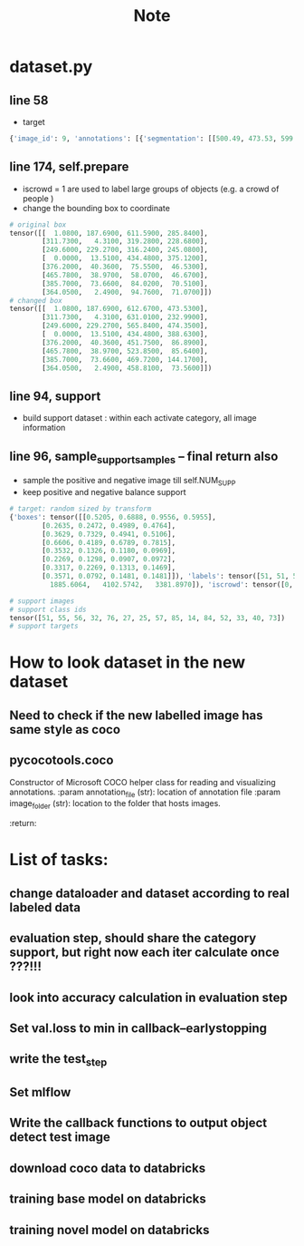 #+title: Note

* dataset.py
** line 58
- target
#+begin_src python
{'image_id': 9, 'annotations': [{'segmentation': [[500.49, 473.53, 599.73, 419.6, 612.67, 375.37, 608.36, 354.88, 528.54, 269.66, 457.35, 201.71, 420.67, 187.69, 389.39, 192.0, 19.42, 360.27, 1.08, 389.39, 2.16, 427.15, 20.49, 473.53]], 'area': 120057.13925, 'iscrowd': 0, 'image_id': 9, 'bbox': [1.08, 187.69, 611.59, 285.84], 'category_id': 51, 'id': 1038967}, {'segmentation': [[357.03, 69.03, 311.73, 15.1, 550.11, 4.31, 631.01, 62.56, 629.93, 88.45, 595.42, 185.53, 513.44, 230.83, 488.63, 232.99, 437.93, 190.92, 429.3, 189.84, 434.7, 148.85, 410.97, 121.89, 359.19, 74.43, 358.11, 65.8]], 'area': 44434.751099999994, 'iscrowd': 0, 'image_id': 9, 'bbox': [311.73, 4.31, 319.28, 228.68], 'category_id': 51, 'id': 1039564}, {'segmentation': [[249.6, 348.99, 267.67, 311.72, 291.39, 294.78, 304.94, 294.78, 326.4, 283.48, 345.6, 273.32, 368.19, 269.93, 385.13, 268.8, 388.52, 257.51, 393.04, 250.73, 407.72, 240.56, 425.79, 230.4, 441.6, 229.27, 447.25, 237.18, 447.25, 256.38, 456.28, 254.12, 475.48, 263.15, 486.78, 271.06, 495.81, 264.28, 498.07, 257.51, 500.33, 255.25, 507.11, 259.76, 513.88, 266.54, 513.88, 273.32, 513.88, 276.71, 526.31, 276.71, 526.31, 286.87, 519.53, 291.39, 519.53, 297.04, 524.05, 306.07, 525.18, 315.11, 529.69, 329.79, 529.69, 337.69, 530.82, 348.99, 536.47, 339.95, 545.51, 350.12, 555.67, 360.28, 557.93, 380.61, 561.32, 394.16, 565.84, 413.36, 522.92, 441.6, 469.84, 468.71, 455.15, 474.35, 307.2, 474.35, 316.24, 464.19, 330.92, 438.21, 325.27, 399.81, 310.59, 378.35, 301.55, 371.58, 252.99, 350.12]], 'area': 49577.94434999999, 'iscrowd': 0, 'image_id': 9, 'bbox': [249.6, 229.27, 316.24, 245.08], 'category_id': 56, 'id': 1058555}, {'segmentation': [[434.48, 152.33, 433.51, 184.93, 425.44, 189.45, 376.7, 195.58, 266.94, 248.53, 179.78, 290.17, 51.62, 346.66, 16.43, 366.68, 1.9, 388.63, 0.0, 377.33, 0.0, 357.64, 0.0, 294.04, 22.56, 294.37, 56.14, 300.82, 83.58, 300.82, 109.08, 289.2, 175.26, 263.38, 216.9, 243.36, 326.34, 197.52, 387.03, 172.34, 381.54, 162.33, 380.89, 147.16, 380.89, 140.06, 370.89, 102.29, 330.86, 61.94, 318.91, 48.38, 298.57, 47.41, 287.28, 37.73, 259.51, 33.85, 240.14, 32.56, 240.14, 28.36, 247.57, 24.17, 271.46, 15.13, 282.11, 13.51, 296.96, 18.68, 336.34, 55.48, 391.55, 106.81, 432.87, 147.16], [62.46, 97.21, 130.25, 69.77, 161.25, 59.12, 183.52, 52.02, 180.94, 59.12, 170.93, 78.17, 170.28, 90.76, 157.05, 95.92, 130.25, 120.78, 119.92, 129.49, 102.17, 115.29, 64.72, 119.81, 0.0, 137.89, 0.0, 120.13, 0.0, 117.87]], 'area': 24292.781700000007, 'iscrowd': 0, 'image_id': 9, 'bbox': [0.0, 13.51, 434.48, 375.12], 'category_id': 51, 'id': 1534147}, {'segmentation': [[376.2, 61.55, 391.86, 46.35, 424.57, 40.36, 441.62, 43.59, 448.07, 50.04, 451.75, 63.86, 448.07, 68.93, 439.31, 70.31, 425.49, 73.53, 412.59, 75.38, 402.92, 84.13, 387.71, 86.89, 380.8, 70.77]], 'area': 2239.2924, 'iscrowd': 0, 'image_id': 9, 'bbox': [376.2, 40.36, 75.55, 46.53], 'category_id': 55, 'id': 1913551}, {'segmentation': [[473.92, 85.64, 469.58, 83.47, 465.78, 78.04, 466.87, 72.08, 472.84, 59.59, 478.26, 47.11, 496.71, 38.97, 514.62, 40.6, 521.13, 49.28, 523.85, 55.25, 520.05, 63.94, 501.06, 72.62, 482.6, 82.93]], 'area': 1658.8913000000007, 'iscrowd': 0, 'image_id': 9, 'bbox': [465.78, 38.97, 58.07, 46.67], 'category_id': 55, 'id': 1913746}, {'segmentation': [[385.7, 85.85, 407.12, 80.58, 419.31, 79.26, 426.56, 77.94, 435.45, 74.65, 442.7, 73.66, 449.95, 73.99, 456.87, 77.94, 463.46, 83.87, 467.74, 92.77, 469.39, 104.63, 469.72, 117.15, 469.39, 135.27, 468.73, 141.86, 466.09, 144.17, 449.29, 141.53, 437.1, 136.92, 430.18, 129.67]], 'area': 3609.3030499999995, 'iscrowd': 0, 'image_id': 9, 'bbox': [385.7, 73.66, 84.02, 70.51], 'category_id': 55, 'id': 1913856}, {'segmentation': [[458.81, 24.94, 437.61, 4.99, 391.48, 2.49, 364.05, 56.1, 377.77, 73.56, 377.77, 56.1, 392.73, 41.14, 403.95, 41.14, 420.16, 39.9, 435.12, 42.39, 442.6, 46.13, 455.06, 31.17]], 'area': 2975.276, 'iscrowd': 0, 'image_id': 9, 'bbox': [364.05, 2.49, 94.76, 71.07], 'category_id': 55, 'id': 1914001}]}
#+end_src
** line 174, self.prepare
- iscrowd = 1 are used to label large groups of objects (e.g. a crowd of people )
- change the bounding box to coordinate
#+begin_src python
# original box
tensor([[  1.0800, 187.6900, 611.5900, 285.8400],
        [311.7300,   4.3100, 319.2800, 228.6800],
        [249.6000, 229.2700, 316.2400, 245.0800],
        [  0.0000,  13.5100, 434.4800, 375.1200],
        [376.2000,  40.3600,  75.5500,  46.5300],
        [465.7800,  38.9700,  58.0700,  46.6700],
        [385.7000,  73.6600,  84.0200,  70.5100],
        [364.0500,   2.4900,  94.7600,  71.0700]])
# changed box
tensor([[  1.0800, 187.6900, 612.6700, 473.5300],
        [311.7300,   4.3100, 631.0100, 232.9900],
        [249.6000, 229.2700, 565.8400, 474.3500],
        [  0.0000,  13.5100, 434.4800, 388.6300],
        [376.2000,  40.3600, 451.7500,  86.8900],
        [465.7800,  38.9700, 523.8500,  85.6400],
        [385.7000,  73.6600, 469.7200, 144.1700],
        [364.0500,   2.4900, 458.8100,  73.5600]])

#+end_src

** line 94, support
- build support dataset : within each activate category, all image information
** line 96, sample_support_samples -- final return also
- sample the positive and negative image till self.NUM_SUPP
- keep positive and negative balance support
#+begin_src python
# target: random sized by transform
{'boxes': tensor([[0.5205, 0.6888, 0.9556, 0.5955],
        [0.2635, 0.2472, 0.4989, 0.4764],
        [0.3629, 0.7329, 0.4941, 0.5106],
        [0.6606, 0.4189, 0.6789, 0.7815],
        [0.3532, 0.1326, 0.1180, 0.0969],
        [0.2269, 0.1298, 0.0907, 0.0972],
        [0.3317, 0.2269, 0.1313, 0.1469],
        [0.3571, 0.0792, 0.1481, 0.1481]]), 'labels': tensor([51, 51, 56, 51, 55, 55, 55, 55]), 'image_id': tensor([9]), 'area': tensor([136464.9531,  50507.5000,  56353.5977,  27612.7949,   2545.3291,
          1885.6064,   4102.5742,   3381.8970]), 'iscrowd': tensor([0, 0, 0, 0, 0, 0, 0, 0]), 'orig_size': tensor([480, 640]), 'size': tensor([512, 682])}

# support images
# support class ids
tensor([51, 55, 56, 32, 76, 27, 25, 57, 85, 14, 84, 52, 33, 40, 73])
# support targets
#+end_src


* How to look dataset in the new dataset
** Need to check if the new labelled image has same style as coco
** pycocotools.coco
Constructor of Microsoft COCO helper class for reading and visualizing annotations.
:param annotation_file (str): location of annotation file
:param image_folder (str): location to the folder that hosts images.
:return:


* List of tasks:
** change dataloader and dataset according to real labeled data
** evaluation step, should share the category support, but right now each iter calculate once ???!!!
** look into accuracy calculation in evaluation step
** Set val.loss to min in callback--earlystopping
** write the test_step
** Set mlflow
** Write the callback functions to output object detect test image
** download coco data to databricks
** training base model on databricks
** training novel model on databricks
